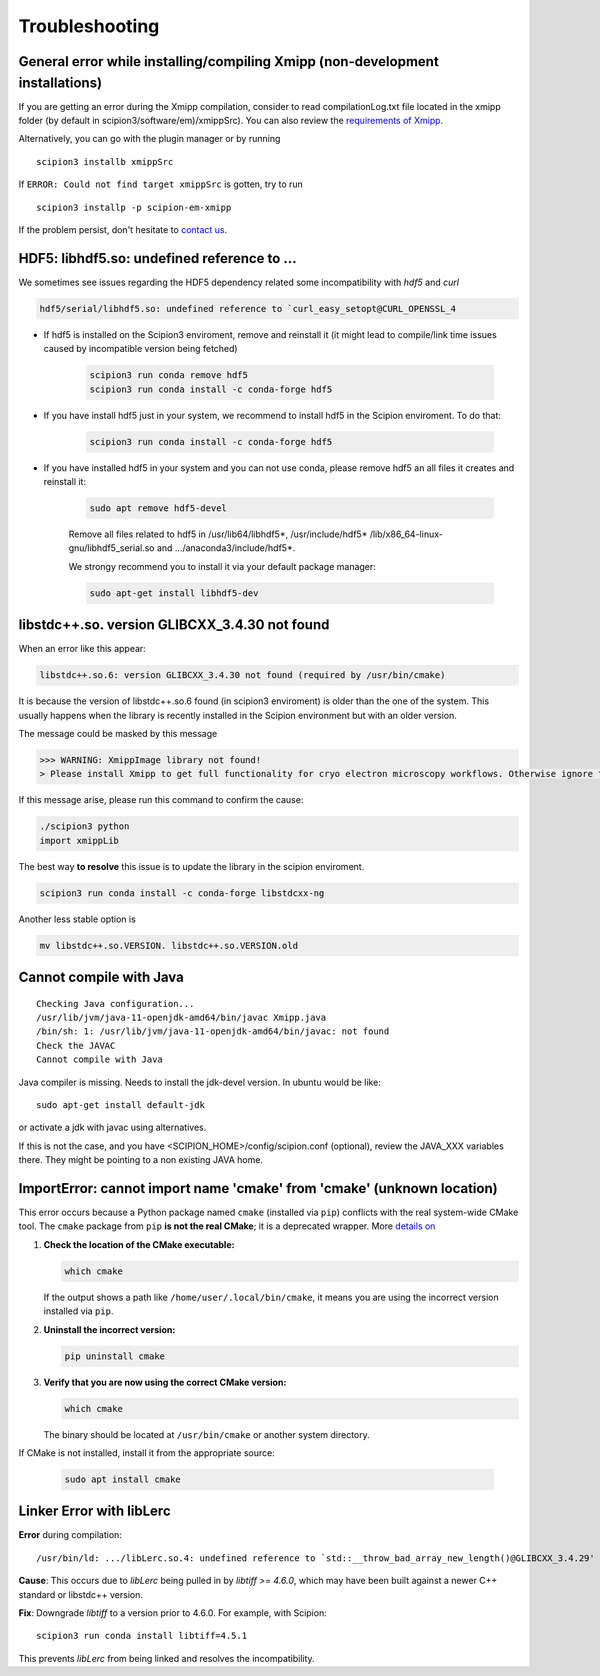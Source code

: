 Troubleshooting
--------------------------------------

General error while installing/compiling Xmipp (non-development installations)
^^^^^^^^^^^^^^^^^^^^^^^^^^^^^^^^^^^^^^^^^^^^^^^^^^^^^^^^^^^^^^^^^^^^^^^^^^^^^^^^

If you are getting an error during the Xmipp compilation, consider to read compilationLog.txt file located in the xmipp folder (by default in scipion3/software/em)/xmippSrc). You can also review the  `requirements of Xmipp <https://i2pc.github.io/docs/Installation/Requirements/index.html>`_.

Alternatively, you can go with the plugin manager or by running

::

    scipion3 installb xmippSrc 

If ``ERROR: Could not find target xmippSrc`` is gotten, try to run

::

    scipion3 installp -p scipion-em-xmipp 


If the problem persist, don't hesitate to `contact us <https://scipion-em.github.io/docs/release-3.0.0/docs/misc/contact-us.html#contact-us>`__.


HDF5: libhdf5.so: undefined reference to ...
^^^^^^^^^^^^^^^^^^^^^^^^^^^^^^^^^^^^^^^^^^^^^^^^

We sometimes see issues regarding the HDF5 dependency related some incompatibility with *hdf5* and *curl*

.. code-block:: bash

    hdf5/serial/libhdf5.so: undefined reference to `curl_easy_setopt@CURL_OPENSSL_4

- If hdf5 is installed on the Scipion3 enviroment, remove and reinstall it (it might lead to compile/link time issues caused by incompatible version being fetched)

    .. code-block:: bash

        scipion3 run conda remove hdf5 
        scipion3 run conda install -c conda-forge hdf5


- If you have install hdf5 just in your system, we recommend to install hdf5 in the Scipion enviroment. To do that:

    .. code-block:: bash

        scipion3 run conda install -c conda-forge hdf5


- If you have installed hdf5 in your system and you can not use conda, please remove hdf5 an all files it creates and reinstall it:

    .. code-block:: bash

        sudo apt remove hdf5-devel

    Remove all files related to hdf5 in /usr/lib64/libhdf5*, /usr/include/hdf5*   /lib/x86_64-linux-gnu/libhdf5_serial.so and .../anaconda3/include/hdf5*. 

    We strongy recommend you to install it via your default package manager:


    .. code-block:: bash

        sudo apt-get install libhdf5-dev



libstdc++.so. version GLIBCXX_3.4.30 not found 
^^^^^^^^^^^^^^^^^^^^^^^^^^^^^^^^^^^^^^^^^^^^^^^^^^^^^^^^^^
When an error like this appear: 

.. code-block:: bash

    libstdc++.so.6: version GLIBCXX_3.4.30 not found (required by /usr/bin/cmake)

It is because the version of libstdc++.so.6 found (in scipion3 enviroment) is older than the one of the system. This usually happens when the library is recently installed in the Scipion environment but with an older version.

The message could be masked by this message

.. code-block:: bash

    >>> WARNING: XmippImage library not found!
    > Please install Xmipp to get full functionality for cryo electron microscopy workflows. Otherwise ignore this.

If this message arise, please run this command to confirm the cause:

.. code-block:: bash

    ./scipion3 python
    import xmippLib

The best way **to resolve** this issue is to update the library in the scipion enviroment.

.. code-block:: bash

    scipion3 run conda install -c conda-forge libstdcxx-ng


Another less stable option is

.. code-block:: bash

    mv libstdc++.so.VERSION. libstdc++.so.VERSION.old



Cannot compile with Java
^^^^^^^^^^^^^^^^^^^^^^^^^^

::

    Checking Java configuration...
    /usr/lib/jvm/java-11-openjdk-amd64/bin/javac Xmipp.java
    /bin/sh: 1: /usr/lib/jvm/java-11-openjdk-amd64/bin/javac: not found
    Check the JAVAC
    Cannot compile with Java

Java compiler is missing. Needs to install the jdk-devel version.
In ubuntu would be like:

::

    sudo apt-get install default-jdk

or activate a jdk with javac using alternatives.  

If this is not the case, and you have <SCIPION_HOME>/config/scipion.conf (optional),
review the JAVA_XXX variables there. They might be pointing to a non existing JAVA home.



ImportError: cannot import name 'cmake' from 'cmake' (unknown location)
^^^^^^^^^^^^^^^^^^^^^^^^^^^^^^^^^^^^^^^^^^^^^^^^^^^^^^^^^^^^^^^^^^^^^^^^^^

This error occurs because a Python package named ``cmake`` (installed via ``pip``) conflicts with the real system-wide CMake tool. The ``cmake`` package from ``pip`` **is not the real CMake**; it is a deprecated wrapper. More `details on <https://github.com/scikit-build/cmake-python-distributions/issues/557>`__

1. **Check the location of the CMake executable:**  

   .. code-block:: bash

      which cmake

   If the output shows a path like ``/home/user/.local/bin/cmake``,
   it means you are using the incorrect version installed via ``pip``.

2. **Uninstall the incorrect version:**  

   .. code-block:: bash

      pip uninstall cmake

3. **Verify that you are now using the correct CMake version:**  

   .. code-block:: bash

      which cmake

   The binary should be located at ``/usr/bin/cmake`` or another system directory.

If CMake is not installed, install it from the appropriate source:

  .. code-block:: bash

     sudo apt install cmake

Linker Error with libLerc
^^^^^^^^^^^^^^^^^^^^^^^^^^^^^

**Error** during compilation:

::

    /usr/bin/ld: .../libLerc.so.4: undefined reference to `std::__throw_bad_array_new_length()@GLIBCXX_3.4.29'

**Cause**:
This occurs due to `libLerc` being pulled in by `libtiff >= 4.6.0`, which may have been built against a newer C++ standard or libstdc++ version.

**Fix**:
Downgrade `libtiff` to a version prior to 4.6.0. For example, with Scipion:

::

    scipion3 run conda install libtiff=4.5.1

This prevents `libLerc` from being linked and resolves the incompatibility.